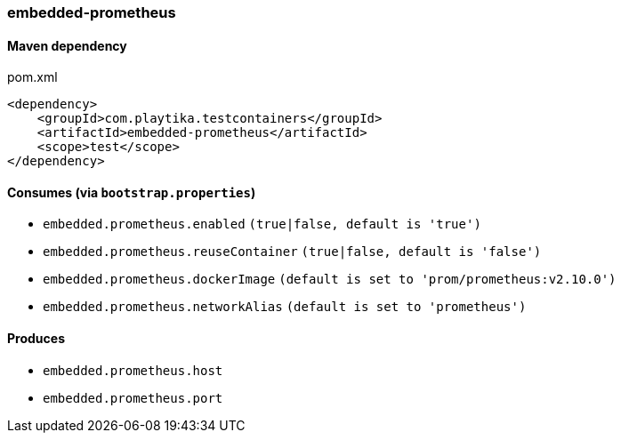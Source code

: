 === embedded-prometheus

==== Maven dependency

.pom.xml
[source,xml]
----
<dependency>
    <groupId>com.playtika.testcontainers</groupId>
    <artifactId>embedded-prometheus</artifactId>
    <scope>test</scope>
</dependency>
----

==== Consumes (via `bootstrap.properties`)

* `embedded.prometheus.enabled` `(true|false, default is 'true')`
* `embedded.prometheus.reuseContainer` `(true|false, default is 'false')`
* `embedded.prometheus.dockerImage` `(default is set to 'prom/prometheus:v2.10.0')`
* `embedded.prometheus.networkAlias` `(default is set to 'prometheus')`


==== Produces

* `embedded.prometheus.host`
* `embedded.prometheus.port`
